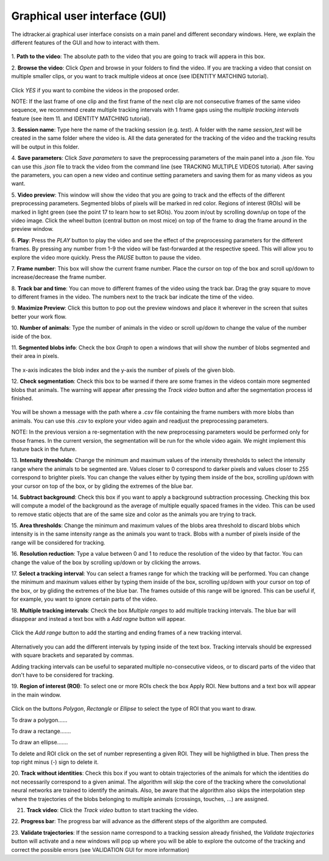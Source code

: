 Graphical user interface (GUI)
==============================

The idtracker.ai graphical user interface consists on a main panel and different
secondary windows. Here, we explain the different features of the GUI and how to
interact with them.

.. figure:: ./_static/gui_pyforms/main_window.png
   :scale: 80 %
   :align: center
   :alt: main panel

1. **Path to the video**: The absolute path to the video that you are going to
track will appera in this box.

2. **Browse the video**: Click *Open* and browse in your folders to find the video.
If you are tracking a video that consist on multiple smaller clips, or you want to track
multiple videos at once (see IDENTITY MATCHING tutorial).

.. figure:: ./_static/gui_pyforms/multiple_videos.png
   :scale: 80 %
   :align: center
   :alt: main pan

Click *YES* if you want to combine the videos in the proposed order.

NOTE: If the last frame of one clip and the first frame of the next clip
are not consecutive frames of the same video sequence, we recommend create multiple
tracking intervals with 1 frame gaps using the *multiple tracking intervals*
feature (see item 11. and IDENTITY MATCHING tutorial).

3. **Session name**: Type here the name of the tracking session (e.g. *test*).
A folder with the name *session_test* will be created in the same folder where
the video is. All the data generated for the tracking of the video and the tracking
results will be output in this folder.

4. **Save parameters**: Click *Save parameters* to save the preprocessing parameters
of the main panel into a *.json* file. You can use this *.json* file to track the video
from the command line (see TRACKING MULTIPLE VIDEOS tutorial). After saving the parameters,
you can open a new video and continue setting parameters and saving them for as many
videos as you want.

5. **Video preview**: This window will show the video that you are going to track and
the effects of the different preprocessing parameters. Segmented blobs of pixels will
be marked in red color. Regions of interest (ROIs) will be marked in light green
(see the point 17 to learn how to set ROIs). You zoom in/out by scrolling down/up on
tope of the video image. Click the wheel button (central button on most mice) on top of the
frame to drag the frame around in the preview window.

6. **Play**: Press the *PLAY* button to play the video and see the effect of the preprocessing
parameters for the different frames. By pressing any number from 1-9 the video will be
fast-forwarded at the respective speed. This will allow you to explore the video more quickly.
Press the *PAUSE* button to pause the video.

7. **Frame number**: This box will show the current frame number. Place the cursor on top
of the box and scroll up/down to increase/decrease the frame number.

8. **Track bar and time**: You can move to different frames of the video using the track bar.
Drag the gray square to move to different frames in the video. The numbers next to the track
bar indicate the time of the video.

9. **Maximize Preview**: Click this button to pop out the preview windows and place it wherever
in the screen that suites better your work flow.

10. **Number of animals**: Type the number of animals in the video or scroll up/down to change
the value of the number iside of the box.

11. **Segmented blobs info**: Check the box *Graph* to open a windows that will show the number
of blobs segmented and their area in pixels.

.. figure:: ./_static/gui_pyforms/areas_graph.png
  :scale: 80 %
  :align: center
  :alt: areas graph

The x-axis indicates the blob index and the y-axis the number of pixels of the given blob.

12. **Check segmentation**: Check this box to be warned if there are some frames in the videos contain
more segmented blobs that animals. The warning will appear after pressing the *Track video* button and after
the segmentation process id finished.

.. figure:: ./_static/gui_pyforms/segmentation_check.png
  :scale: 80 %
  :align: center
  :alt: segmentation check

You will be shown a message with the path where a *.csv* file containing the
frame numbers with more blobs than animals. You can use this *.csv* to explore
your video again and readjust the preprocessing parameters.

NOTE: In the previous version a re-segmentation with the new preprocessing parameters
would be performed only for those frames. In the current version, the segmentation will
be run for the whole video again. We might implement this feature back in the future.

13. **Intensity thresholds**: Change the minimum and maximum values of the
intensity thresholds to select the intensity range where the animals to be segmented
are. Values closer to 0 correspond to darker pixels and values closer to 255 correspond
to brighter pixels. You can change the values either by typing them inside of the box,
scrolling up/down with your cursor on top of the box, or by gliding the extremes
of the blue bar.

14. **Subtract background**: Check this box if you want to apply a background subtraction
processing. Checking this box will compute a model of the background as the average of
multiple equally spaced frames in the video. This can be used to remove static objects
that are of the same size and color as the animals you are trying to track.

15. **Area thresholds**: Change the minimum and maximum values of the blobs area threshold to
discard blobs which intensity is in the same intensity range as the animals you want to track.
Blobs with a number of pixels inside of the range will be considered for tracking.

16. **Resolution reduction**: Type a value between 0 and 1 to reduce the resolution of the
video by that factor. You can change the value of the box by scrolling up/down or by clicking the arrows.

17. **Select a tracking interval**: You can select a frames range for which the tracking will
be performed. You can change the minimum and maxinum values either by typing them inside of the box,
scrolling up/down with your cursor on top of the box, or by gliding the extremes
of the blue bar. The frames outside of this range will be ignored. This can be useful if, for example,
you want to ignore certain parts of the video.

18. **Multiple tracking intervals**: Check the box *Multiple ranges* to add multiple tracking intervals.
The blue bar will disappear and instead a text box with a *Add ragne* button will appear.

.. figure:: ./_static/gui_pyforms/multiple_range.png
   :scale: 80 %
   :align: center
   :alt: multiple ranges

Click the *Add range* button to add the starting and ending frames of a new tracking interval.

.. figure:: ./_static/gui_pyforms/add_frame_range.png
  :scale: 80 %
  :align: center
  :alt: add frame range

Alternatively you can add the different intervals by typing inside of the text box.
Tracking intervals should be expressed with square brackets and separated by commas.

Adding tracking intervals can be useful to separated multiple no-consecutive videos,
or to discard parts of the video that don't have to be considered for tracking.

19. **Region of interest (ROI)**: To select one or more ROIs check the box Apply ROI. New buttons and a
text box will appear in the main window.

.. figure:: ./_static/gui_pyforms/ROI-1.png
  :scale: 80 %
  :align: center
  :alt: ROI-1

Click on the buttons *Polygon*, *Rectangle* or *Ellipse* to select the type of ROI that you want to draw.

To draw a polygon......

To draw a rectange.......

To draw an ellipse.......

To delete and ROI click on the set of number representing a given ROI. They will be highligthed in blue.
Then press the top right minus (-) sign to delete it.

20. **Track without identities**: Check this box if you want to obtain trajectories of the
animals for which the identities do not necessarily correspond to a given animal. The algorithm
will skip the core of the tracking where the convolutional neural networks are trained to
identify the animals. Also, be aware that the algorithm also skips the interpolation step
where the trajectories of the blobs belonging to multiple animals (crossings, touches, ...)
are assigned.

21. **Track video**: Click the *Track video* button to start tracking the video.


22. **Progress bar**: The progress bar will advance as the different steps of the
algorithm are computed.


23. **Validate trajectories**: If the session name correspond to a tracking session
already finished, the *Validate trajectories* button will activate and a new windows
will pop up where you will be able to explore the outcome of the tracking and correct
the possible errors (see VALIDATION GUI for more information)
